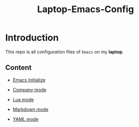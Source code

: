 #+TITLE: Laptop-Emacs-Config

* Introduction
This repo is all configuration files of ~Emacs~ on my *laptop*.

** Content

- [[https://github.com/kypiching/laptop-emacs-config/blob/master/init.el][Emacs Initialize]]

- [[https://github.com/kypiching/laptop-emacs-config/blob/master/e-company.el][Company mode]]

- [[https://github.com/kypiching/laptop-emacs-config/blob/master/e-lua.el][Lua mode]]

- [[https://github.com/kypiching/laptop-emacs-config/blob/master/e-markdown.el][Markdown mode]]
- [[https://github.com/kypiching/laptop-emacs-config/blob/master/e-yaml.el][YAML mode]]